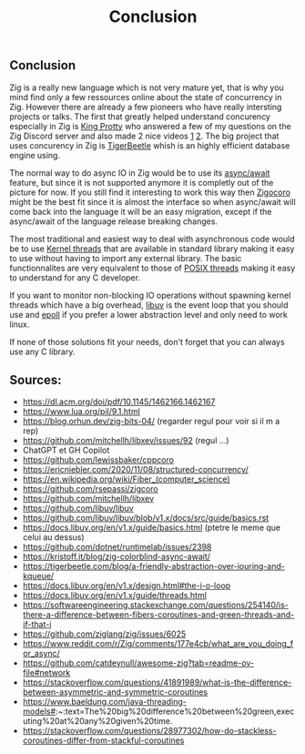 #+title: Conclusion
#+weight: 100
#+hugo_cascade_type: docs

** Conclusion

Zig is a really new language which is not very mature yet, that is why you mind find only a few ressources online about the state of concurrency in Zig. However there are already a few pioneers who have really intersting projects or talks. The first that greatly helped understand concurency especially in Zig is [[https://x.com/kingprotty?lang=en][King Protty]] who answered a few of my questions on the Zig Discord server and also made 2 nice videos [[https://www.youtube.com/watch?v=8k33ZvWYQ20][1]] [[https://www.youtube.com/watch?v=Ul8OO4vQMTw][2]]. The big project that uses concurency in Zig is [[https://tigerbeetle.com/][TigerBeetle]] whish is an highly efficient database engine using.

The normal way to do async IO in Zig would be to use its [[file:./async_await][async/await]] feature, but since it is not supported anymore it is completly out of the picture for now. If you still find it interesting to work this way then [[file:./zigcoro][Zigocoro]] might be the best fit since it is almost the interface so when async/await will come back into the language it will be an easy migration, except if the async/await of the language release breaking changes.

The most traditional and easiest way to deal with asynchronous code would be to use [[file:./std.Thread][Kernel threads]] that are available in standard library making it easy to use without having to import any external library. The basic functionnalites are very equivalent to those of [[https://man7.org/linux/man-pages/man7/pthreads.7.html][POSIX threads]] making it easy to understand for any C developer.

If you want to monitor non-blocking IO operations without spawning kernel threads which have a big overhead, [[file:./libxev_libuv][libuv]] is the event loop that you should use and [[file:./epoll][epoll]] if you prefer a lower abstraction level and only need to work linux.

If none of those solutions fit your needs, don't forget that you can always use any C library.

** Sources:
- https://dl.acm.org/doi/pdf/10.1145/1462166.1462167
- https://www.lua.org/pil/9.1.html
- https://blog.orhun.dev/zig-bits-04/ (regarder regul pour voir si il m a rep)
- https://github.com/mitchellh/libxev/issues/92 (regul ...)
- ChatGPT et GH Copilot
- https://github.com/lewissbaker/cppcoro
- https://ericniebler.com/2020/11/08/structured-concurrency/
- https://en.wikipedia.org/wiki/Fiber_(computer_science)
- https://github.com/rsepassi/zigcoro
- https://github.com/mitchellh/libxev
- https://github.com/libuv/libuv
- https://github.com/libuv/libuv/blob/v1.x/docs/src/guide/basics.rst
- https://docs.libuv.org/en/v1.x/guide/basics.html (ptetre le meme que celui au dessus)
- https://github.com/dotnet/runtimelab/issues/2398
- https://kristoff.it/blog/zig-colorblind-async-await/
- https://tigerbeetle.com/blog/a-friendly-abstraction-over-iouring-and-kqueue/
- https://docs.libuv.org/en/v1.x/design.html#the-i-o-loop
- https://docs.libuv.org/en/v1.x/guide/threads.html
- https://softwareengineering.stackexchange.com/questions/254140/is-there-a-difference-between-fibers-coroutines-and-green-threads-and-if-that-i
- https://github.com/ziglang/zig/issues/6025
- https://www.reddit.com/r/Zig/comments/177e4cb/what_are_you_doing_for_async/
- https://github.com/catdevnull/awesome-zig?tab=readme-ov-file#network
- https://stackoverflow.com/questions/41891989/what-is-the-difference-between-asymmetric-and-symmetric-coroutines
- https://www.baeldung.com/java-threading-models#:~:text=The%20big%20difference%20between%20green,executing%20at%20any%20given%20time.
- https://stackoverflow.com/questions/28977302/how-do-stackless-coroutines-differ-from-stackful-coroutines

